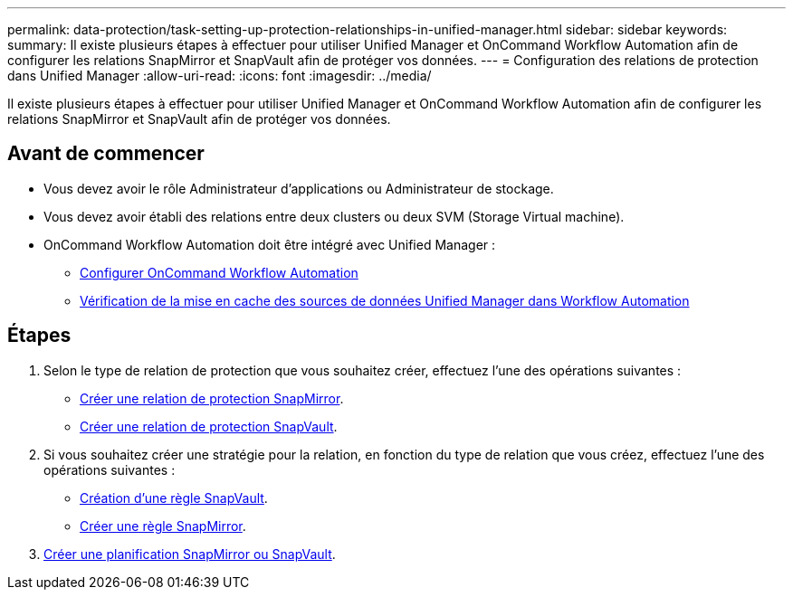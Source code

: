 ---
permalink: data-protection/task-setting-up-protection-relationships-in-unified-manager.html 
sidebar: sidebar 
keywords:  
summary: Il existe plusieurs étapes à effectuer pour utiliser Unified Manager et OnCommand Workflow Automation afin de configurer les relations SnapMirror et SnapVault afin de protéger vos données. 
---
= Configuration des relations de protection dans Unified Manager
:allow-uri-read: 
:icons: font
:imagesdir: ../media/


[role="lead"]
Il existe plusieurs étapes à effectuer pour utiliser Unified Manager et OnCommand Workflow Automation afin de configurer les relations SnapMirror et SnapVault afin de protéger vos données.



== Avant de commencer

* Vous devez avoir le rôle Administrateur d'applications ou Administrateur de stockage.
* Vous devez avoir établi des relations entre deux clusters ou deux SVM (Storage Virtual machine).
* OnCommand Workflow Automation doit être intégré avec Unified Manager :
+
** xref:task-configuring-a-connection-between-workflow-automation-and-unified-manager.adoc[Configurer OnCommand Workflow Automation]
** xref:task-verifying-unified-manager-data-source-caching-in-workflow-automation.adoc[Vérification de la mise en cache des sources de données Unified Manager dans Workflow Automation]






== Étapes

. Selon le type de relation de protection que vous souhaitez créer, effectuez l'une des opérations suivantes :
+
** xref:task-creating-a-snapmirror-protection-relationship-from-the-health-volume-details-page.adoc[Créer une relation de protection SnapMirror].
** xref:task-creating-a-snapvault-protection-relationship-from-the-health-volume-details-page.adoc[Créer une relation de protection SnapVault].


. Si vous souhaitez créer une stratégie pour la relation, en fonction du type de relation que vous créez, effectuez l'une des opérations suivantes :
+
** xref:task-creating-a-snapvault-policy-to-maximize-transfer-efficiency.adoc[Création d'une règle SnapVault].
** xref:task-creating-a-snapmirror-policy-to-maximize-transfer-efficiency.adoc[Créer une règle SnapMirror].


. xref:task-creating-snapmirror-and-snapvault-schedules.adoc[Créer une planification SnapMirror ou SnapVault].

